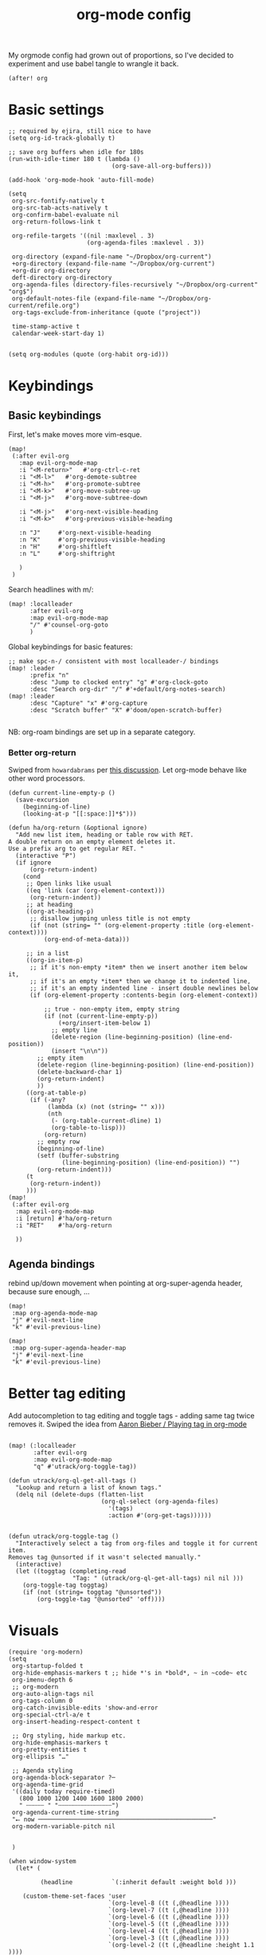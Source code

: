 #+TITLE:  org-mode config
#+PROPERTY: header-args :tangle +orgmode.el
My orgmode config had grown out of proportions, so I've decided to experiment
and use babel tangle to wrangle it back.
#+BEGIN_SRC elisp
(after! org
#+END_SRC

* Basic settings
#+BEGIN_SRC elisp
;; required by ejira, still nice to have
(setq org-id-track-globally t)

;; save org buffers when idle for 180s
(run-with-idle-timer 180 t (lambda ()
                             (org-save-all-org-buffers)))

(add-hook 'org-mode-hook 'auto-fill-mode)

(setq
 org-src-fontify-natively t
 org-src-tab-acts-natively t
 org-confirm-babel-evaluate nil
 org-return-follows-link t

 org-refile-targets '((nil :maxlevel . 3)
                      (org-agenda-files :maxlevel . 3))

 org-directory (expand-file-name "~/Dropbox/org-current")
 +org-directory (expand-file-name "~/Dropbox/org-current")
 +org-dir org-directory
 deft-directory org-directory
 org-agenda-files (directory-files-recursively "~/Dropbox/org-current" "org$")
 org-default-notes-file (expand-file-name "~/Dropbox/org-current/refile.org")
 org-tags-exclude-from-inheritance (quote ("project"))

 time-stamp-active t
 calendar-week-start-day 1)

#+END_SRC


#+BEGIN_SRC elisp
(setq org-modules (quote (org-habit org-id)))
#+END_SRC

* Keybindings

** Basic keybindings

First, let's make moves more vim-esque.
#+BEGIN_SRC elisp
(map!
 (:after evil-org
   :map evil-org-mode-map
   :i "<M-return>"   #'org-ctrl-c-ret
   :i "<M-l>"   #'org-demote-subtree
   :i "<M-h>"   #'org-promote-subtree
   :i "<M-k>"   #'org-move-subtree-up
   :i "<M-j>"   #'org-move-subtree-down

   :i "<M-j>"   #'org-next-visible-heading
   :i "<M-k>"   #'org-previous-visible-heading

   :n "J"     #'org-next-visible-heading
   :n "K"     #'org-previous-visible-heading
   :n "H"     #'org-shiftleft
   :n "L"     #'org-shiftright

   )
 )
#+END_SRC
Search headlines with m/:
#+BEGIN_SRC elisp
(map! :localleader
      :after evil-org
      :map evil-org-mode-map
      "/" #'counsel-org-goto
      )
#+END_SRC

Global keybindings for basic features:
#+BEGIN_SRC elisp
;; make spc-n-/ consistent with most localleader-/ bindings
(map! :leader
      :prefix "n"
      :desc "Jump to clocked entry" "g" #'org-clock-goto
      :desc "Search org-dir" "/" #'+default/org-notes-search)
(map! :leader
      :desc "Capture" "x" #'org-capture
      :desc "Scratch buffer" "X" #'doom/open-scratch-buffer)

#+END_SRC
NB: org-roam bindings are set up in a separate category.
*** Better org-return
Swiped from ~howardabrams~ per [[http://kitchingroup.cheme.cmu.edu/blog/2017/04/09/A-better-return-in-org-mode/][this discussion]].
Let org-mode behave like other word processors.
#+BEGIN_SRC elisp
(defun current-line-empty-p ()
  (save-excursion
    (beginning-of-line)
    (looking-at-p "[[:space:]]*$")))

(defun ha/org-return (&optional ignore)
  "Add new list item, heading or table row with RET.
A double return on an empty element deletes it.
Use a prefix arg to get regular RET. "
  (interactive "P")
  (if ignore
      (org-return-indent)
    (cond
     ;; Open links like usual
     ((eq 'link (car (org-element-context)))
      (org-return-indent))
     ;; at heading
     ((org-at-heading-p)
      ;; disallow jumping unless title is not empty
      (if (not (string= "" (org-element-property :title (org-element-context))))
          (org-end-of-meta-data)))

     ;; in a list
     ((org-in-item-p)
      ;; if it's non-empty *item* then we insert another item below it,
      ;; if it's an empty *item* then we change it to indented line,
      ;; if it's an empty indented line - insert double newlines below
      (if (org-element-property :contents-begin (org-element-context))

          ;; true - non-empty item, empty string
          (if (not (current-line-empty-p))
              (+org/insert-item-below 1)
            ;; empty line
            (delete-region (line-beginning-position) (line-end-position))
            (insert "\n\n"))
        ;; empty item
        (delete-region (line-beginning-position) (line-end-position))
        (delete-backward-char 1)
        (org-return-indent)
        ))
     ((org-at-table-p)
      (if (-any?
           (lambda (x) (not (string= "" x)))
           (nth
            (- (org-table-current-dline) 1)
            (org-table-to-lisp)))
          (org-return)
        ;; empty row
        (beginning-of-line)
        (setf (buffer-substring
               (line-beginning-position) (line-end-position)) "")
        (org-return-indent)))
     (t
      (org-return-indent))
     )))
(map!
 (:after evil-org
  :map evil-org-mode-map
  :i [return] #'ha/org-return
  :i "RET"    #'ha/org-return

  ))
#+END_SRC
** Agenda bindings

rebind up/down movement when pointing at org-super-agenda header, because sure
enough, ...
#+begin_src elisp
(map!
 :map org-agenda-mode-map
 "j" #'evil-next-line
 "k" #'evil-previous-line)

(map!
 :map org-super-agenda-header-map
 "j" #'evil-next-line
 "k" #'evil-previous-line)
#+end_src
* Better tag editing
Add autocompletion to tag editing and toggle tags - adding same tag twice
removes it. Swiped the idea from [[https://blog.aaronbieber.com/2016/03/05/playing-tag-in-org-mode.html][Aaron Bieber / Playing tag in org-mode]]
#+BEGIN_SRC elisp

(map! (:localleader
       :after evil-org
       :map evil-org-mode-map
       "q" #'utrack/org-toggle-tag))

(defun utrack/org-ql-get-all-tags ()
  "Lookup and return a list of known tags."
  (delq nil (delete-dups (flatten-list
                          (org-ql-select (org-agenda-files)
                            '(tags)
                            :action #'(org-get-tags))))))


(defun utrack/org-toggle-tag ()
  "Interactively select a tag from org-files and toggle it for current
item.
Removes tag @unsorted if it wasn't selected manually."
  (interactive)
  (let ((toggtag (completing-read
                  "Tag: " (utrack/org-ql-get-all-tags) nil nil )))
    (org-toggle-tag toggtag)
    (if (not (string= toggtag "@unsorted"))
        (org-toggle-tag "@unsorted" 'off))))
#+END_SRC
* Visuals
#+BEGIN_SRC elisp
(require 'org-modern)
(setq
 org-startup-folded t
 org-hide-emphasis-markers t ;; hide *'s in *bold*, ~ in ~code~ etc
 org-imenu-depth 6
 ;; org-modern
 org-auto-align-tags nil
 org-tags-column 0
 org-catch-invisible-edits 'show-and-error
 org-special-ctrl-a/e t
 org-insert-heading-respect-content t

 ;; Org styling, hide markup etc.
 org-hide-emphasis-markers t
 org-pretty-entities t
 org-ellipsis "…"

 ;; Agenda styling
 org-agenda-block-separator ?─
 org-agenda-time-grid
 '((daily today require-timed)
   (800 1000 1200 1400 1600 1800 2000)
   " ┄┄┄┄┄ " "┄┄┄┄┄┄┄┄┄┄┄┄┄┄┄")
 org-agenda-current-time-string
 "⭠ now ─────────────────────────────────────────────────"
 org-modern-variable-pitch nil


 )

(when window-system
  (let* (

         (headline           `(:inherit default :weight bold )))

    (custom-theme-set-faces 'user
                            `(org-level-8 ((t (,@headline ))))
                            `(org-level-7 ((t (,@headline ))))
                            `(org-level-6 ((t (,@headline ))))
                            `(org-level-5 ((t (,@headline ))))
                            `(org-level-4 ((t (,@headline ))))
                            `(org-level-3 ((t (,@headline ))))
                            `(org-level-2 ((t (,@headline :height 1.1 ))))
                            `(org-level-1 ((t (,@headline :height 1.1 :weight bold))))
                            `(org-document-title ((t (,@headline :height 1.25 :weight bold)))))))

(add-hook 'org-mode-hook #'org-modern-mode)
(add-hook 'org-agenda-finalize-hook #'org-modern-agenda)
#+END_SRC
* TODOs
Set up TODO management behaviour.
#+BEGIN_SRC emacs-lisp
  (setq


   org-todo-keywords '((sequence "TODO(t)" "TODAY(n)" "|" "DONE(d)" "CNCL(c)")
                     (sequence "WAIT(w)" "|")
                     (sequence "[ ](T)" "[-](S)" "[?](W)" "|" "[X](D)")
                     (sequence "PROJ(p)" "|" "PFIN")
                     (sequence "TASK(s)" "|" "TFIN"))
   org-todo-keyword-faces '(;; next
                          ("TODO" . (:foreground "DarkSalmon"))
                          ("TODAY" . (:foreground "goldenrod1" :weight bold))
                          ("DONE" . (:foreground "ForestGreen"))
                          ("CNCL" . (:foreground "gray"))

                          ("WAIT" . (:foreground "PowderBlue" :weight bold))

                          ("PROJ" . (:foreground "DimGray"))
                          ("PFIN" . (:foreground "ForestGreen"))
                          ("TASK" . (:foreground "SlateGray"))
                          )

   org-use-fast-todo-selection t ;; hotkey C-c C-t
   org-fast-tag-selection-single-key t

   org-hierarchical-todo-statistics t

   org-log-done 'time
   ;; log TODO state changes
   org-log-into-drawer t

   ;; also log time when items are rescheduled and refiled
   org-log-reschedule 'time
   org-log-refile     'time)
#+END_SRC
** todoTemplates
*** Functions
**** Capture code snippet
Creates a clean-looking snippet of code you're looking at.
#+BEGIN_SRC elisp
;; https://gitlab.com/howardabrams/spacemacs.d/-/blob/master/layers/ha-org/funcs.el#L367
;; http://howardism.org/Technical/Emacs/capturing-content.html
(defun ha/org-capture-code-snippet (f)
  "Given a file, F, this captures the currently selected text
within an Org SRC block with a language based on the current mode
and a backlink to the function and the file."
  (with-current-buffer (find-buffer-visiting f)
    (let ((org-src-mode (replace-regexp-in-string "-mode" "" (format "%s" major-mode)))
          (func-name (which-function)))
      (ha/org-capture-fileref-snippet f "SRC" org-src-mode func-name))))
(defun ha/org-capture-clip-snippet (f)
  "Given a file, F, this captures the currently selected text
within an Org EXAMPLE block and a backlink to the file."
  (with-current-buffer (find-buffer-visiting f)
    (ha/org-capture-fileref-snippet f "EXAMPLE" "" nil)))
(defun ha/org-capture-fileref-snippet (f type headers func-name)
  (let* ((code-snippet
          (buffer-substring-no-properties (mark) (- (point) 1)))
         (file-name   (buffer-file-name))
         (file-base   (file-name-nondirectory file-name))
         (line-number (line-number-at-pos (region-beginning)))
         (initial-txt (if (null func-name)
                          (format "From [[file:%s::%s][%s]]:"
                                  file-name line-number file-base)
                        (format "From ~%s~ (in [[file:%s::%s][%s]]):"
                                func-name file-name line-number
                                file-base))))
    (format "
   %s

   ,#+BEGIN_%s %s
%s
   ,#+END_%s" initial-txt type headers code-snippet type)))
#+END_SRC
*** Templates
#+BEGIN_SRC elisp

(defun my/org-capture-maybe-create-id ()
  (when (org-capture-get :create-id)
    (org-id-get-create)))
(add-hook 'org-capture-mode-hook #'my/org-capture-maybe-create-id)

(setq org-capture-templates '(
                              ("i" "Inbox" entry (file+headline org-default-notes-file "Inbox")
                               "* TODO [#B] %?\t:@unsorted:\nSCHEDULED: %(org-insert-time-stamp (org-read-date nil t \"+0d\"))\nEntered on: %U\n")
                              ("p" "Inbox: Personal" entry (file+headline org-default-notes-file "Personal")
                               "* TODO [#B] %?\t :@personal:\nEntered on: %U\n")

                              ("d" "cl: dump immediately" plain (clock) "%i" :immediate-finish t :empty-lines 1)

                              ("s" "cl: subtask" entry (clock)
                               "* TODO %?\nref: %a\n%i" :empty-lines 1)
                              ("S" "cl: subtask snippet" entry (clock)
                               "* %?\n%(ha/org-capture-code-snippet \"%F\")" :empty-lines 1)
                              ("e" "cl: snip" plain (clock)
                               "%?\n%(ha/org-capture-code-snippet \"%F\")" :empty-lines 1)
                              ("i" "cl: new item" entry (clock)
                               "%?\nref: %a\n%i" :empty-lines 1)
                              ("m" "meeting template" entry
                               (file+headline "~/Dropbox/org-current/roam/meetingnotes.org" "Meetings")
                               (file "~/org/.roam-tpl/meetingnote.org")
                               :empty-lines 1 :create-id t :clock-in t :jump-to-captured t)
                              ))

(defun utrack/notes-path-for-project ()
  ;; Open roam file "Project 'name'.org"
  (interactive)
  (let ((project-root (doom-project-name))
        (default-directory (expand-file-name "roam/" org-directory)))
    (expand-file-name (concat "Project " project-root ".org")))
  )
#+END_SRC
** Special handling of TODAY TODOs
I need to actually schedule items to today when their state is changed for
TODAY, so they will appear on top of org-agenda.
#+begin_src elisp
(defun utrack/hooks/schedule-to-today ()
  "Schedule TODAY item to today."
  (save-excursion
    (and (equal (org-get-todo-state) "TODAY")
         (org-schedule nil "today")
         (get-buffer "*Org Agenda*")
         (with-current-buffer "*Org Agenda*"
           (org-agenda-redo)))))
(add-hook 'org-after-todo-state-change-hook
          'utrack/hooks/schedule-to-today)
#+end_src
** Insert statistics cookie automatically for PROJECTs
#+begin_src elisp
(defun utrack/hooks/org-mode-proj-cookie ()
  "Add counter cookie to items marked PROJ."
  (interactive)
  (if (equal (org-get-todo-state) "PROJ")
      (progn
        (org-set-property "COOKIE_DATA" "todo recursive")
        (org-back-to-heading t)
        (let* ((title (nth 4 (org-heading-components))))
          (if (not (string-prefix-p "[" title))
                         (progn(forward-whitespace 2)
             (insert "[/] ")) ))

        (org-update-statistics-cookies nil))))

(add-hook 'org-after-todo-state-change-hook
          'utrack/hooks/org-mode-proj-cookie)
#+end_src

* Agenda view - org-ql!

** (require org-ql on start)
#+begin_src emacs-lisp
(require 'org-ql)
#+end_src

** Insert CREATED tag for all entries
This makes retrospectives and standups easier.
#+begin_src emacs-lisp
(require 'org-expiry)
(org-expiry-insinuate)
(setq
 org-expiry-created-property-name "CREATED" ; Name of property when an item is created
 org-expiry-inactive-timestamps   t         ; Don't have everything in the agenda view
 )

(defun mrb/insert-created-timestamp()
  "Insert a CREATED property using org-expiry.el for TODO entries"
  (org-expiry-insert-created)
  (org-back-to-heading)
  (org-end-of-line)
  (insert " ")
  )

;; Whenever I create a TODO entry, I want a timestamp
;; Advice org-insert-todo-heading to insert a created timestamp using org-expiry
(defadvice org-insert-todo-heading (after mrb/created-timestamp-advice activate)
  "Insert a CREATED property using org-expiry.el for TODO entries"
  (mrb/insert-created-timestamp))
;; Make it active
(ad-activate 'org-insert-todo-heading)

(defadvice org-capture (after mrb/created-timestamp-advice activate)
  "Insert a CREATED property using org-expiry.el for all captured entries"
    (mrb/insert-created-timestamp))
(ad-activate 'org-capture)

#+end_src
** Secretary
My org-secretary reimplementation using org-ql views.
#+begin_src emacs-lisp
(require 'org-ql-secretary)


(map!
 :map org-mode-map
 :ni "C-c p" #'org-ql-sec-insert-person-link)

(map!
 :map org-mode-map
 :localleader
 "E"  #'org-export-dispatch)

(map!
 :map org-mode-map
 :localleader
 :nv "e" nil)

(map!
 :map org-mode-map
 :localleader
:prefix "e"
:desc "Task view" "t"  #'org-ql-sec-show-task-view
 :desc "Assign" "a"  #'org-ql-sec-point-assign-to
 :desc "Mark as project" "p"  #'+utrack/org-mark-as-project
 :desc "Set with" "w"  #'org-ql-sec-set-with
 :desc "Meeting notes" "m" #'org-ql-sec-start-meeting)

(map!
 :prefix "C-c"
 (
  "s" #'org-ql-sec-show-task-view
  "w" #'org-ql-sec-set-with
  ))
#+end_src
*** Mark entry or file as project
#+begin_src emacs-lisp
(defun +utrack/org-mark-as-project ()
  "Mark object at point as project.
Headline gets PROJ todo state, file gets :project: tag added."
  (interactive)
  (if (org-get-heading) (org-todo "PROJ")
    (let ((tags (split-string (org-entry-get nil "FILETAGS") ":")))
      (let ((newtags (remove "" (delete-dups (append tags '("project"))))))
        (org-entry-put nil "FILETAGS" (concat ":" (string-join newtags ":") ":"))
        ))))
#+end_src

** org-ql views description

#+begin_src emacs-lisp
(after! org-ql
  (map! :leader
        :prefix "n"
        :desc "Agendas" "a" #'org-ql-view)
  (defun +utrack/org-ql-show-unsched ()
    "Show 'Unscheduled' org-ql view."
    (interactive)
    (org-ql-view "Unscheduled TODOs"))
  (defun +utrack/org-ql-show-now ()
    "Show 'Now' org-ql view."
    (interactive)
    (org-ql-view "Now"))
  (defun +utrack/org-ql-show-stuck ()
    "Show 'Stuck' org-ql view."
    (interactive)
    (org-ql-view "Projects w/o action points (stuck)"))
  (defun +utrack/org-ql-show-pick ()
    "Show 'Daily Pick' org-ql view."
    (interactive)
    (org-ql-view "Daily Picker"))
(defun +utrack/org-ql-show-retro ()
    "Show 'Retro' view for a specific date."
    (interactive)
    (let ((seldate (org-read-date)))

      (org-ql-search
        (org-agenda-files)
        `(and (ts :on ,seldate))
        :title "retro"
        :narrow nil
        :buffer "*Org QL View: Retro*"
        :super-groups
        `(
          (:name "Done"
           :todo ("DONE" "PFIN" "TFIN"))
          (:name "Meetings"
           :tag "meeting")
          (:name "Todos"
           :todo t)
          (:auto-parent t)

          ))))
  (map! :leader
        :prefix "oa"
        :desc "Now" "n" #'+utrack/org-ql-show-now
        :desc "Pick" "p" #'+utrack/org-ql-show-pick
        :desc "Stuck" "s" #'+utrack/org-ql-show-stuck
        :desc "Retro" "r" #'+utrack/org-ql-show-retro
        :desc "Dangling" "d" #'+utrack/org-ql-show-unsched
        :desc "Agendas" "a" #'org-ql-view)

  (setq org-ql-views '(
                       ("Daily Picker"
                        :buffers-files org-agenda-files
                        :query
                        (and (not (done))
                             (not (habit))
                             (not (property "TYPE" "ejira-epic"))
                             (not (property "BLOCKED" "t"))
                             (or ;; show only those jira tix assigned to me
                              (not (property "TYPE" "ejira-issue"))
                              (tags "ejira_assigned"))

                             (or
                              (scheduled :to 5)
                              (deadline :to 5)
                              (todo "TODAY")))
                        :sort date
                        :narrow nil
                        :super-groups
                        (
                         (:name "Today"
                          :time-grid t
                          :and
                          (:todo "TODAY" :scheduled today)
                          :order 1)
                         (:name "Overdue TODAYs"
                          :and
                          (:todo "TODAY" :scheduled past)
                          :and
                          (:todo "TODAY" :deadline past)
                          :order 10)
                         (:name "Overdue"
                          :scheduled past
                          :deadline past
                          :order 11)
                         (:name "Candidates"
                          :scheduled today
                          :deadline today
                          :order 12)
                         (:name "Upcoming"
                          :scheduled future
                          :deadline future
                          :transformer (--> it
                                            (propertize it 'face '(:foreground "MistyRose4")))
                          :order 13))
                        :title "Daily Picker")

                       ("Projects w/o action points (stuck)"
                        :title "Stuck projects"
                        :buffers-files org-agenda-files
                        :query
                        (and (todo)
                             (not (done))
                             (not (scheduled))
                             (or (descendants (todo))
                                 (todo "EPIC" "PROJECT")
                                 (descendants (done)))
                             (not (descendants (scheduled :from today))))
                        :sort date
                        :narrow t
                        :super-groups ((:auto-category t)))
                       ("Unscheduled TODOs"
                        :title "Unscheduled"
                        :buffers-files org-agenda-files
                        :query
                        (and
                         (todo)
                         (not (done))
                         (not (scheduled))
                         (not (deadline))
                         (not (property "BLOCKED" "t"))
                         (not (todo "TODAY" "EPIC" "PROJECT")))
                        :super-groups
                        (
                         (:name "Jira assigned" :tag "ejira_assigned")
                         (:name "Waiting" :todo ("WAIT"))
                         (:auto-parent)))
                       ("Now"
                        :title "Now"
                        :buffers-files org-agenda-files
                        :query
                        (and
                         ;; filter Jira tix not assigned to me
                         (not (property "TYPE" "ejira-epic"))
                         (or
                          (not (property "TYPE" "ejira-issue"))
                          (tags "ejira_assigned"))

                         (or
                          (closed :on today) ;; log

                          (and
                           (or (todo) (done)) ;; touched this today
                           (or (ts-inactive :on today)
                               (descendants (ts-inactive :on today))))

                          (and
                           (not (done))
                           ;; also show everything real-TODAY or touched today
                           (and (scheduled :on today)
                                (todo "TODAY")))
                          ))
                        :sort todo
                        :super-groups (
                                       (:name "Done so far"
                                        :todo ("DONE" "EFIN" "CNCL" "THROWN"))
                                       (:habit t)
                                       (:name "Touched today"
                                        :not (:todo ("TODAY")))
                                       (:auto-parent t)
                                       )
                        )

                       )))
#+end_src

** Better popup behaviour

Org-ql windows are very annoying by default; this tames them somehow.
#+begin_src emacs-lisp
(set-popup-rules! '(
                    ("^\\*Org QL View" :side right :width +popup-shrink-to-fit :quit 'current :select t :modeline nil :vslot -1)
                    ("^\\*Org QL View: Now" :side right :width 0.4 :quit 'current :select t :modeline nil :vslot 2)
                    ))
#+end_src


* Paste an image from clipboard
This is very useful when pasting screenshots to RFCs, etc.

#+begin_src emacs-lisp

(defun +utrack/org-paste-image ()
  "Paste an image into a time stamped unique-named file in the
same directory as the org-buffer and insert a link to this file."
  (interactive)
  (org-display-inline-images)
  (setq filename
        (concat
         (make-temp-name
          (concat (file-name-nondirectory (buffer-file-name))
                  "_imgs/"
                  (format-time-string "%Y%m%d_%H%M%S_")) ) ".png"))
  (unless (file-exists-p (file-name-directory filename))
    (make-directory (file-name-directory filename)))

  (shell-command (concat "xclip -selection clipboard -t image/png -o > " filename))
  ; insert into file if correctly taken
  (if (file-exists-p filename)
      (insert (concat "[[file:" filename "]]")))
  )

(map! :localleader
      :after org
      :map evil-org-mode-map
      :prefix "a"
      "i" #'+utrack/org-paste-image
      )
#+end_src
* Fin
#+BEGIN_SRC elisp
) ;; end after! org
#+END_SRC
